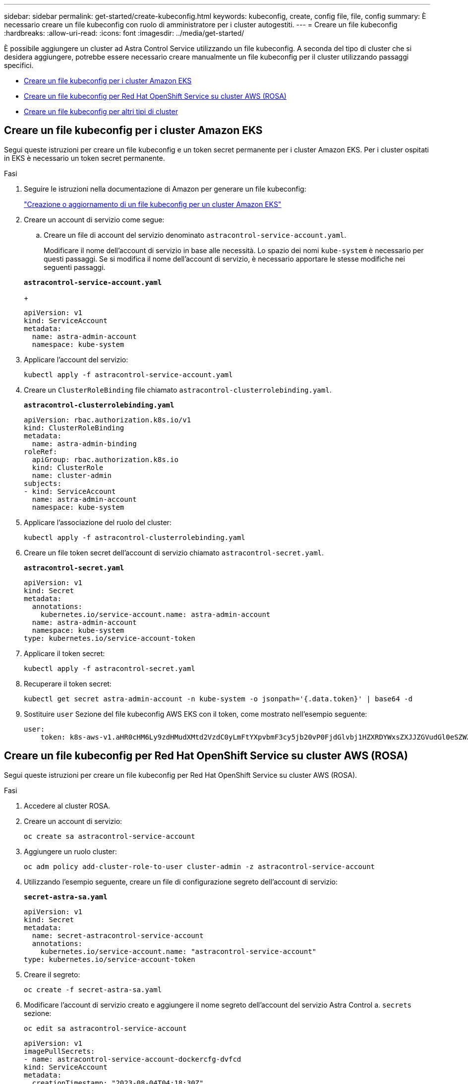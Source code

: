 ---
sidebar: sidebar 
permalink: get-started/create-kubeconfig.html 
keywords: kubeconfig, create, config file, file, config 
summary: È necessario creare un file kubeconfig con ruolo di amministratore per i cluster autogestiti. 
---
= Creare un file kubeconfig
:hardbreaks:
:allow-uri-read: 
:icons: font
:imagesdir: ../media/get-started/


[role="lead"]
È possibile aggiungere un cluster ad Astra Control Service utilizzando un file kubeconfig. A seconda del tipo di cluster che si desidera aggiungere, potrebbe essere necessario creare manualmente un file kubeconfig per il cluster utilizzando passaggi specifici.

* <<Creare un file kubeconfig per i cluster Amazon EKS>>
* <<Creare un file kubeconfig per Red Hat OpenShift Service su cluster AWS (ROSA)>>
* <<Creare un file kubeconfig per altri tipi di cluster>>




== Creare un file kubeconfig per i cluster Amazon EKS

Segui queste istruzioni per creare un file kubeconfig e un token secret permanente per i cluster Amazon EKS. Per i cluster ospitati in EKS è necessario un token secret permanente.

.Fasi
. Seguire le istruzioni nella documentazione di Amazon per generare un file kubeconfig:
+
https://docs.aws.amazon.com/eks/latest/userguide/create-kubeconfig.html["Creazione o aggiornamento di un file kubeconfig per un cluster Amazon EKS"^]

. Creare un account di servizio come segue:
+
.. Creare un file di account del servizio denominato `astracontrol-service-account.yaml`.
+
Modificare il nome dell'account di servizio in base alle necessità. Lo spazio dei nomi `kube-system` è necessario per questi passaggi. Se si modifica il nome dell'account di servizio, è necessario apportare le stesse modifiche nei seguenti passaggi.

+
[source, subs="specialcharacters,quotes"]
----
*astracontrol-service-account.yaml*
----
+
[source, yaml]
----
apiVersion: v1
kind: ServiceAccount
metadata:
  name: astra-admin-account
  namespace: kube-system
----


. Applicare l'account del servizio:
+
[source, console]
----
kubectl apply -f astracontrol-service-account.yaml
----
. Creare un `ClusterRoleBinding` file chiamato `astracontrol-clusterrolebinding.yaml`.
+
[source, subs="specialcharacters,quotes"]
----
*astracontrol-clusterrolebinding.yaml*
----
+
[source, yaml]
----
apiVersion: rbac.authorization.k8s.io/v1
kind: ClusterRoleBinding
metadata:
  name: astra-admin-binding
roleRef:
  apiGroup: rbac.authorization.k8s.io
  kind: ClusterRole
  name: cluster-admin
subjects:
- kind: ServiceAccount
  name: astra-admin-account
  namespace: kube-system
----
. Applicare l'associazione del ruolo del cluster:
+
[source, console]
----
kubectl apply -f astracontrol-clusterrolebinding.yaml
----
. Creare un file token secret dell'account di servizio chiamato `astracontrol-secret.yaml`.
+
[source, subs="specialcharacters,quotes"]
----
*astracontrol-secret.yaml*
----
+
[source, yaml]
----
apiVersion: v1
kind: Secret
metadata:
  annotations:
    kubernetes.io/service-account.name: astra-admin-account
  name: astra-admin-account
  namespace: kube-system
type: kubernetes.io/service-account-token
----
. Applicare il token secret:
+
[source, console]
----
kubectl apply -f astracontrol-secret.yaml
----
. Recuperare il token secret:
+
[source, console]
----
kubectl get secret astra-admin-account -n kube-system -o jsonpath='{.data.token}' | base64 -d
----
. Sostituire `user` Sezione del file kubeconfig AWS EKS con il token, come mostrato nell'esempio seguente:
+
[source, yaml]
----
user:
    token: k8s-aws-v1.aHR0cHM6Ly9zdHMudXMtd2VzdC0yLmFtYXpvbmF3cy5jb20vP0FjdGlvbj1HZXRDYWxsZXJJZGVudGl0eSZWZXJzaW9uPTIwMTEtMDYtMTUmWC1BbXotQWxnb3JpdGhtPUFXUzQtSE1BQy1TSEEyNTYmWC1BbXotQ3JlZGVudGlhbD1BS0lBM1JEWDdKU0haWU9LSEQ2SyUyRjIwMjMwNDAzJTJGdXMtd2VzdC0yJTJGc3RzJTJGYXdzNF9yZXF1ZXN0JlgtQW16LURhdGU9MjAyMzA0MDNUMjA0MzQwWiZYLUFtei1FeHBpcmVzPTYwJlgtQW16LVNpZ25lZEhlYWRlcnM9aG9zdCUzQngtazhzLWF3cy1pZCZYLUFtei1TaWduYXR1cmU9YjU4ZWM0NzdiM2NkZGYxNGRhNzU4MGI2ZWQ2zY2NzI2YWIwM2UyNThjMjRhNTJjNmVhNjc4MTRlNjJkOTg2Mg
----




== Creare un file kubeconfig per Red Hat OpenShift Service su cluster AWS (ROSA)

Segui queste istruzioni per creare un file kubeconfig per Red Hat OpenShift Service su cluster AWS (ROSA).

.Fasi
. Accedere al cluster ROSA.
. Creare un account di servizio:
+
[source, console]
----
oc create sa astracontrol-service-account
----
. Aggiungere un ruolo cluster:
+
[source, console]
----
oc adm policy add-cluster-role-to-user cluster-admin -z astracontrol-service-account
----
. Utilizzando l'esempio seguente, creare un file di configurazione segreto dell'account di servizio:
+
[source, subs="specialcharacters,quotes"]
----
*secret-astra-sa.yaml*
----
+
[source, yaml]
----
apiVersion: v1
kind: Secret
metadata:
  name: secret-astracontrol-service-account
  annotations:
    kubernetes.io/service-account.name: "astracontrol-service-account"
type: kubernetes.io/service-account-token
----
. Creare il segreto:
+
[source, console]
----
oc create -f secret-astra-sa.yaml
----
. Modificare l'account di servizio creato e aggiungere il nome segreto dell'account del servizio Astra Control a. `secrets` sezione:
+
[source, console]
----
oc edit sa astracontrol-service-account
----
+
[source, yaml]
----
apiVersion: v1
imagePullSecrets:
- name: astracontrol-service-account-dockercfg-dvfcd
kind: ServiceAccount
metadata:
  creationTimestamp: "2023-08-04T04:18:30Z"
  name: astracontrol-service-account
  namespace: default
  resourceVersion: "169770"
  uid: 965fa151-923f-4fbd-9289-30cad15998ac
secrets:
- name: astracontrol-service-account-dockercfg-dvfcd
- name: secret-astracontrol-service-account ####ADD THIS ONLY####
----
. Elencare i segreti dell'account di servizio, sostituendo `<CONTEXT>` con il contesto corretto per l'installazione:
+
[source, console]
----
kubectl get serviceaccount astracontrol-service-account --context <CONTEXT> --namespace default -o json
----
+
La fine dell'output dovrebbe essere simile a quanto segue:

+
[listing]
----
"secrets": [
{ "name": "astracontrol-service-account-dockercfg-dvfcd"},
{ "name": "secret-astracontrol-service-account"}
]
----
+
Gli indici di ciascun elemento in `secrets` l'array inizia con 0. Nell'esempio precedente, l'indice per `astracontrol-service-account-dockercfg-dvfcd` sarebbe 0 e l'indice per `secret-astracontrol-service-account` sarebbe 1. Nell'output, annotare il numero dell'indice per il segreto dell'account del servizio. Questo numero di indice sarà necessario nella fase successiva.

. Generare il kubeconfig come segue:
+
.. Creare un `create-kubeconfig.sh` file. Sostituire `TOKEN_INDEX` all'inizio del seguente script con il valore corretto.
+
[source, subs="specialcharacters,quotes"]
----
*create-kubeconfig.sh*
----
+
[source, bash]
----
# Update these to match your environment.
# Replace TOKEN_INDEX with the correct value
# from the output in the previous step. If you
# didn't change anything else above, don't change
# anything else here.

SERVICE_ACCOUNT_NAME=astracontrol-service-account
NAMESPACE=default
NEW_CONTEXT=astracontrol
KUBECONFIG_FILE='kubeconfig-sa'

CONTEXT=$(kubectl config current-context)

SECRET_NAME=$(kubectl get serviceaccount ${SERVICE_ACCOUNT_NAME} \
  --context ${CONTEXT} \
  --namespace ${NAMESPACE} \
  -o jsonpath='{.secrets[TOKEN_INDEX].name}')
TOKEN_DATA=$(kubectl get secret ${SECRET_NAME} \
  --context ${CONTEXT} \
  --namespace ${NAMESPACE} \
  -o jsonpath='{.data.token}')

TOKEN=$(echo ${TOKEN_DATA} | base64 -d)

# Create dedicated kubeconfig
# Create a full copy
kubectl config view --raw > ${KUBECONFIG_FILE}.full.tmp

# Switch working context to correct context
kubectl --kubeconfig ${KUBECONFIG_FILE}.full.tmp config use-context ${CONTEXT}

# Minify
kubectl --kubeconfig ${KUBECONFIG_FILE}.full.tmp \
  config view --flatten --minify > ${KUBECONFIG_FILE}.tmp

# Rename context
kubectl config --kubeconfig ${KUBECONFIG_FILE}.tmp \
  rename-context ${CONTEXT} ${NEW_CONTEXT}

# Create token user
kubectl config --kubeconfig ${KUBECONFIG_FILE}.tmp \
  set-credentials ${CONTEXT}-${NAMESPACE}-token-user \
  --token ${TOKEN}

# Set context to use token user
kubectl config --kubeconfig ${KUBECONFIG_FILE}.tmp \
  set-context ${NEW_CONTEXT} --user ${CONTEXT}-${NAMESPACE}-token-user

# Set context to correct namespace
kubectl config --kubeconfig ${KUBECONFIG_FILE}.tmp \
  set-context ${NEW_CONTEXT} --namespace ${NAMESPACE}

# Flatten/minify kubeconfig
kubectl config --kubeconfig ${KUBECONFIG_FILE}.tmp \
  view --flatten --minify > ${KUBECONFIG_FILE}

# Remove tmp
rm ${KUBECONFIG_FILE}.full.tmp
rm ${KUBECONFIG_FILE}.tmp
----
.. Eseguire la sorgente dei comandi per applicarli al cluster Kubernetes.
+
[source, console]
----
source create-kubeconfig.sh
----


. (Facoltativo) rinominare il kubeconfig con un nome significativo per il cluster.
+
[listing]
----
mv kubeconfig-sa YOUR_CLUSTER_NAME_kubeconfig
----




== Creare un file kubeconfig per altri tipi di cluster

Seguire queste istruzioni per creare un file kubeconfig per i cluster Rancher, Kubernetes upstream e Red Hat OpenShift.

.Prima di iniziare
Prima di iniziare, assicurarsi di disporre di quanto segue sul computer:

* kubectl v1,26 o versione successiva installata
* Un kubeconfig attivo per il cluster che si intende gestire con i diritti di amministratore del cluster per il contesto attivo


.Fasi
. Creare un account di servizio:
+
.. Creare un file di account del servizio denominato `astracontrol-service-account.yaml`.
+
Regolare il nome e lo spazio dei nomi in base alle esigenze. Se le modifiche vengono apportate qui, è necessario applicare le stesse modifiche nei passaggi seguenti.

+
[source, subs="specialcharacters,quotes"]
----
*astracontrol-service-account.yaml*
----
+
[source, yaml]
----
apiVersion: v1
kind: ServiceAccount
metadata:
  name: astracontrol-service-account
  namespace: default
----
.. Applicare l'account del servizio:
+
[source, console]
----
kubectl apply -f astracontrol-service-account.yaml
----


. Creare uno dei seguenti ruoli del cluster con autorizzazioni sufficienti per la gestione di un cluster da parte di Astra Control:
+
** *Ruolo cluster limitato*: Questo ruolo contiene le autorizzazioni minime necessarie per la gestione di un cluster da parte di Astra Control:
+
.Espandere per i passaggi
[%collapsible]
====
... Creare un `ClusterRole` file chiamato, ad esempio, `astra-admin-account.yaml`.
+
Regolare il nome e lo spazio dei nomi in base alle esigenze. Se le modifiche vengono apportate qui, è necessario applicare le stesse modifiche nei passaggi seguenti.

+
[source, subs="specialcharacters,quotes"]
----
*astra-admin-account.yaml*
----
+
[source, yaml]
----
apiVersion: rbac.authorization.k8s.io/v1
kind: ClusterRole
metadata:
  name: astra-admin-account
rules:

# Justification for resource permissions:

# Astra Control needs to be able to discover (list) resources of all types within your application.
# These permissions are required to discover, back up, and restore your application resources including
# secrets.
# For example, if your application contains custom resources or cluster-scoped resources, Astra Control
# needs '*' to discover, back up, and restore your application resources.

# Justification for Verbs:
# - "List" enables discovery.
# - "Get" enables resource backups and enables users to define apps using GVK.
# - "Create" enables restoring an application from a snapshot or backup using Astra Control.
# - "Delete" enables application resource clean-up as part of an in-place restore of an application or clones.
# - "Patch" enables maintaining owner references and updating labels on some resources.
# - "Update" enables replica scaling in case of operations like in-place restores of your application.
# - "Watch" enables Astra Control to keep an up to date view of resources.

# Manage all resources
# Necessary to back up and restore all resources in an app
- apiGroups:
  - '*'
  resources:
  - '*'
  verbs:
  - get
  - list
  - create
  - patch
  - delete
  - watch
  - update

- nonResourceURLs:
  - /metrics
  verbs:
  - get
  - watch
  - list

# Use PodSecurityPolicies
- apiGroups:
  - extensions
  - policy
  resources:
  - podsecuritypolicies
  verbs:
  - use

# OpenShift security - uncomment the following lines for Red Hat OpenShift clusters
#- apiGroups:
#  - security.openshift.io
#  resources:
#  - securitycontextconstraints
#  verbs:
#  - use
----
... (Solo per i cluster OpenShift) se si sta creando un kubeconfig per un cluster OpenShift, annullare il commento delle linee finali nel `astra-admin-account.yaml` file dopo il `# Use PodSecurityPolicies` sezione:
+
[source, console]
----
# OpenShift security
- apiGroups:
  - security.openshift.io
  resources:
  - securitycontextconstraints
  verbs:
  - use
----
... Applicare il ruolo del cluster:
+
[source, console]
----
kubectl apply -f astra-admin-account.yaml
----


====
** *Ruolo cluster esteso*: Questo ruolo contiene autorizzazioni estese per un cluster che deve essere gestito da Astra Control. È possibile utilizzare questo ruolo se si utilizzano più contesti e non è possibile utilizzare il kubeconfig di Astra Control predefinito configurato durante l'installazione oppure se un ruolo limitato con un singolo contesto non funziona nell'ambiente:
+

NOTE: Quanto segue `ClusterRole` I passaggi sono un esempio generale di Kubernetes. Consultare la documentazione della distribuzione Kubernetes per istruzioni specifiche sull'ambiente in uso.

+
.Espandere per i passaggi
[%collapsible]
====
... Creare un `ClusterRole` file chiamato, ad esempio, `astra-admin-account.yaml`.
+
Regolare il nome e lo spazio dei nomi in base alle esigenze. Se le modifiche vengono apportate qui, è necessario applicare le stesse modifiche nei passaggi seguenti.

+
[source, subs="specialcharacters,quotes"]
----
*astra-admin-account.yaml*
----
+
[source, yaml]
----
apiVersion: rbac.authorization.k8s.io/v1
kind: ClusterRole
metadata:
  name: astra-admin-account
rules:
- apiGroups:
  - '*'
  resources:
  - '*'
  verbs:
  - '*'
- nonResourceURLs:
  - '*'
  verbs:
  - '*'
----
... Applicare il ruolo del cluster:
+
[source, console]
----
kubectl apply -f astra-admin-account.yaml
----


====


. Creare l'associazione del ruolo del cluster all'account del servizio per il ruolo del cluster:
+
.. Creare un `ClusterRoleBinding` file chiamato `astracontrol-clusterrolebinding.yaml`.
+
Modificare i nomi e gli spazi dei nomi modificati quando si crea l'account del servizio, in base alle necessità.

+
[source, subs="specialcharacters,quotes"]
----
*astracontrol-clusterrolebinding.yaml*
----
+
[source, yaml]
----
apiVersion: rbac.authorization.k8s.io/v1
kind: ClusterRoleBinding
metadata:
  name: astracontrol-admin
roleRef:
  apiGroup: rbac.authorization.k8s.io
  kind: ClusterRole
  name: astra-admin-account
subjects:
- kind: ServiceAccount
  name: astracontrol-service-account
  namespace: default
----
.. Applicare l'associazione del ruolo del cluster:
+
[source, console]
----
kubectl apply -f astracontrol-clusterrolebinding.yaml
----


. Creare e applicare il token secret:
+
.. Creare un file token secret chiamato `secret-astracontrol-service-account.yaml`.
+
[source, subs="specialcharacters,quotes"]
----
*secret-astracontrol-service-account.yaml*
----
+
[source, yaml]
----
apiVersion: v1
kind: Secret
metadata:
  name: secret-astracontrol-service-account
  namespace: default
  annotations:
    kubernetes.io/service-account.name: "astracontrol-service-account"
type: kubernetes.io/service-account-token
----
.. Applicare il token secret:
+
[source, console]
----
kubectl apply -f secret-astracontrol-service-account.yaml
----


. Aggiungere il token secret all'account del servizio aggiungendo il nome a `secrets` array (l'ultima riga dell'esempio seguente):
+
[source, console]
----
kubectl edit sa astracontrol-service-account
----
+
[source, subs="verbatim,quotes"]
----
apiVersion: v1
imagePullSecrets:
- name: astracontrol-service-account-dockercfg-48xhx
kind: ServiceAccount
metadata:
  annotations:
    kubectl.kubernetes.io/last-applied-configuration: |
      {"apiVersion":"v1","kind":"ServiceAccount","metadata":{"annotations":{},"name":"astracontrol-service-account","namespace":"default"}}
  creationTimestamp: "2023-06-14T15:25:45Z"
  name: astracontrol-service-account
  namespace: default
  resourceVersion: "2767069"
  uid: 2ce068c4-810e-4a96-ada3-49cbf9ec3f89
secrets:
- name: astracontrol-service-account-dockercfg-48xhx
*- name: secret-astracontrol-service-account*
----
. Elencare i segreti dell'account di servizio, sostituendo `<CONTEXT>` con il contesto corretto per l'installazione:
+
[source, console]
----
kubectl get serviceaccount astracontrol-service-account --context <CONTEXT> --namespace default -o json
----
+
La fine dell'output dovrebbe essere simile a quanto segue:

+
[listing]
----
"secrets": [
{ "name": "astracontrol-service-account-dockercfg-48xhx"},
{ "name": "secret-astracontrol-service-account"}
]
----
+
Gli indici di ciascun elemento in `secrets` l'array inizia con 0. Nell'esempio precedente, l'indice per `astracontrol-service-account-dockercfg-48xhx` sarebbe 0 e l'indice per `secret-astracontrol-service-account` sarebbe 1. Nell'output, annotare il numero dell'indice per il segreto dell'account del servizio. Questo numero di indice sarà necessario nella fase successiva.

. Generare il kubeconfig come segue:
+
.. Creare un `create-kubeconfig.sh` file. Sostituire `TOKEN_INDEX` all'inizio del seguente script con il valore corretto.
+
[source, subs="specialcharacters,quotes"]
----
*create-kubeconfig.sh*
----
+
[source, bash]
----
# Update these to match your environment.
# Replace TOKEN_INDEX with the correct value
# from the output in the previous step. If you
# didn't change anything else above, don't change
# anything else here.

SERVICE_ACCOUNT_NAME=astracontrol-service-account
NAMESPACE=default
NEW_CONTEXT=astracontrol
KUBECONFIG_FILE='kubeconfig-sa'

CONTEXT=$(kubectl config current-context)

SECRET_NAME=$(kubectl get serviceaccount ${SERVICE_ACCOUNT_NAME} \
  --context ${CONTEXT} \
  --namespace ${NAMESPACE} \
  -o jsonpath='{.secrets[TOKEN_INDEX].name}')
TOKEN_DATA=$(kubectl get secret ${SECRET_NAME} \
  --context ${CONTEXT} \
  --namespace ${NAMESPACE} \
  -o jsonpath='{.data.token}')

TOKEN=$(echo ${TOKEN_DATA} | base64 -d)

# Create dedicated kubeconfig
# Create a full copy
kubectl config view --raw > ${KUBECONFIG_FILE}.full.tmp

# Switch working context to correct context
kubectl --kubeconfig ${KUBECONFIG_FILE}.full.tmp config use-context ${CONTEXT}

# Minify
kubectl --kubeconfig ${KUBECONFIG_FILE}.full.tmp \
  config view --flatten --minify > ${KUBECONFIG_FILE}.tmp

# Rename context
kubectl config --kubeconfig ${KUBECONFIG_FILE}.tmp \
  rename-context ${CONTEXT} ${NEW_CONTEXT}

# Create token user
kubectl config --kubeconfig ${KUBECONFIG_FILE}.tmp \
  set-credentials ${CONTEXT}-${NAMESPACE}-token-user \
  --token ${TOKEN}

# Set context to use token user
kubectl config --kubeconfig ${KUBECONFIG_FILE}.tmp \
  set-context ${NEW_CONTEXT} --user ${CONTEXT}-${NAMESPACE}-token-user

# Set context to correct namespace
kubectl config --kubeconfig ${KUBECONFIG_FILE}.tmp \
  set-context ${NEW_CONTEXT} --namespace ${NAMESPACE}

# Flatten/minify kubeconfig
kubectl config --kubeconfig ${KUBECONFIG_FILE}.tmp \
  view --flatten --minify > ${KUBECONFIG_FILE}

# Remove tmp
rm ${KUBECONFIG_FILE}.full.tmp
rm ${KUBECONFIG_FILE}.tmp
----
.. Eseguire la sorgente dei comandi per applicarli al cluster Kubernetes.
+
[source, console]
----
source create-kubeconfig.sh
----


. (Facoltativo) rinominare il kubeconfig con un nome significativo per il cluster.
+
[listing]
----
mv kubeconfig-sa YOUR_CLUSTER_NAME_kubeconfig
----

